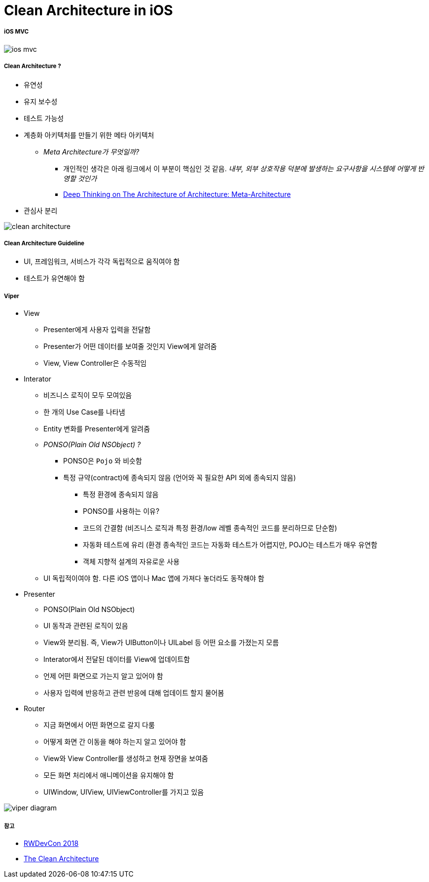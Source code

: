 = Clean Architecture in iOS

===== iOS MVC

image:./images/ios-mvc.png[]

===== Clean Architecture ?
* 유연성
* 유지 보수성
* 테스트 가능성
* 계층화 아키텍처를 만들기 위한 메타 아키텍처
** _Meta Architecture가 무엇일까?_
*** 개인적인 생각은 아래 링크에서 이 부분이 핵심인 것 같음. _내부, 외부 상호작용 덕분에 발생하는 요구사항을 시스템에 어떻게 반영할 것인가_ 
*** https://blogs.msdn.microsoft.com/zen/2013/02/20/deep-thinking-on-the-architecture-of-architecture-meta-architecture/[Deep Thinking on The Architecture of Architecture: Meta-Architecture] 
* 관심사 분리

image:./images/clean-architecture.jpg[]

===== Clean Architecture Guideline
* UI, 프레임워크, 서비스가 각각 독립적으로 움직여야 함
* 테스트가 유연해야 함

===== Viper
* View
** Presenter에게 사용자 입력을 전달함
** Presenter가 어떤 데이터를 보여줄 것인지 View에게 알려줌
** View, View Controller은 수동적임
* Interator
** 비즈니스 로직이 모두 모여있음
** 한 개의 Use Case를 나타냄
** Entity 변화를 Presenter에게 알려줌
** _PONSO(Plain Old NSObject) ?_
*** PONSO은 `Pojo` 와 비슷함
*** 특정 규약(contract)에 종속되지 않음 (언어와 꼭 필요한 API 외에 종속되지 않음)
**** 특정 환경에 종속되지 않음
**** PONSO를 사용하는 이유?
**** 코드의 간결함 (비즈니스 로직과 특정 환경/low 레벨 종속적인 코드를 분리하므로 단순함)
**** 자동화 테스트에 유리 (환경 종속적인 코드는 자동화 테스트가 어렵지만, POJO는 테스트가 매우 유연함
**** 객체 지향적 설계의 자유로운 사용
** UI 독립적이여야 함. 다른 iOS 앱이나 Mac 앱에 가져다 놓더라도 동작해야 함
* Presenter
** PONSO(Plain Old NSObject)
** UI 동작과 관련된 로직이 있음
** View와 분리됨. 즉, View가 UIButton이나 UILabel 등 어떤 요소를 가졌는지 모름
** Interator에서 전달된 데이터를 View에 업데이트함
** 언제 어떤 화면으로 가는지 알고 있어야 함
** 사용자 입력에 반응하고 관련 반응에 대해 업데이트 할지 물어봄
* Router
** 지금 화면에서 어떤 화면으로 갈지 다룸
** 어떻게 화면 간 이동을 해야 하는지 알고 있어야 함
** View와 View Controller를 생성하고 현재 장면을 보여줌
** 모든 화면 처리에서 애니메이션을 유지해야 함
** UIWindow, UIView, UIViewController를 가지고 있음

image:./images/viper-diagram.png[]

===== 참고
* http://rwdevcon.com[RWDevCon 2018]
* https://8thlight.com/blog/uncle-bob/2012/08/13/the-clean-architecture.html[The Clean Architecture]